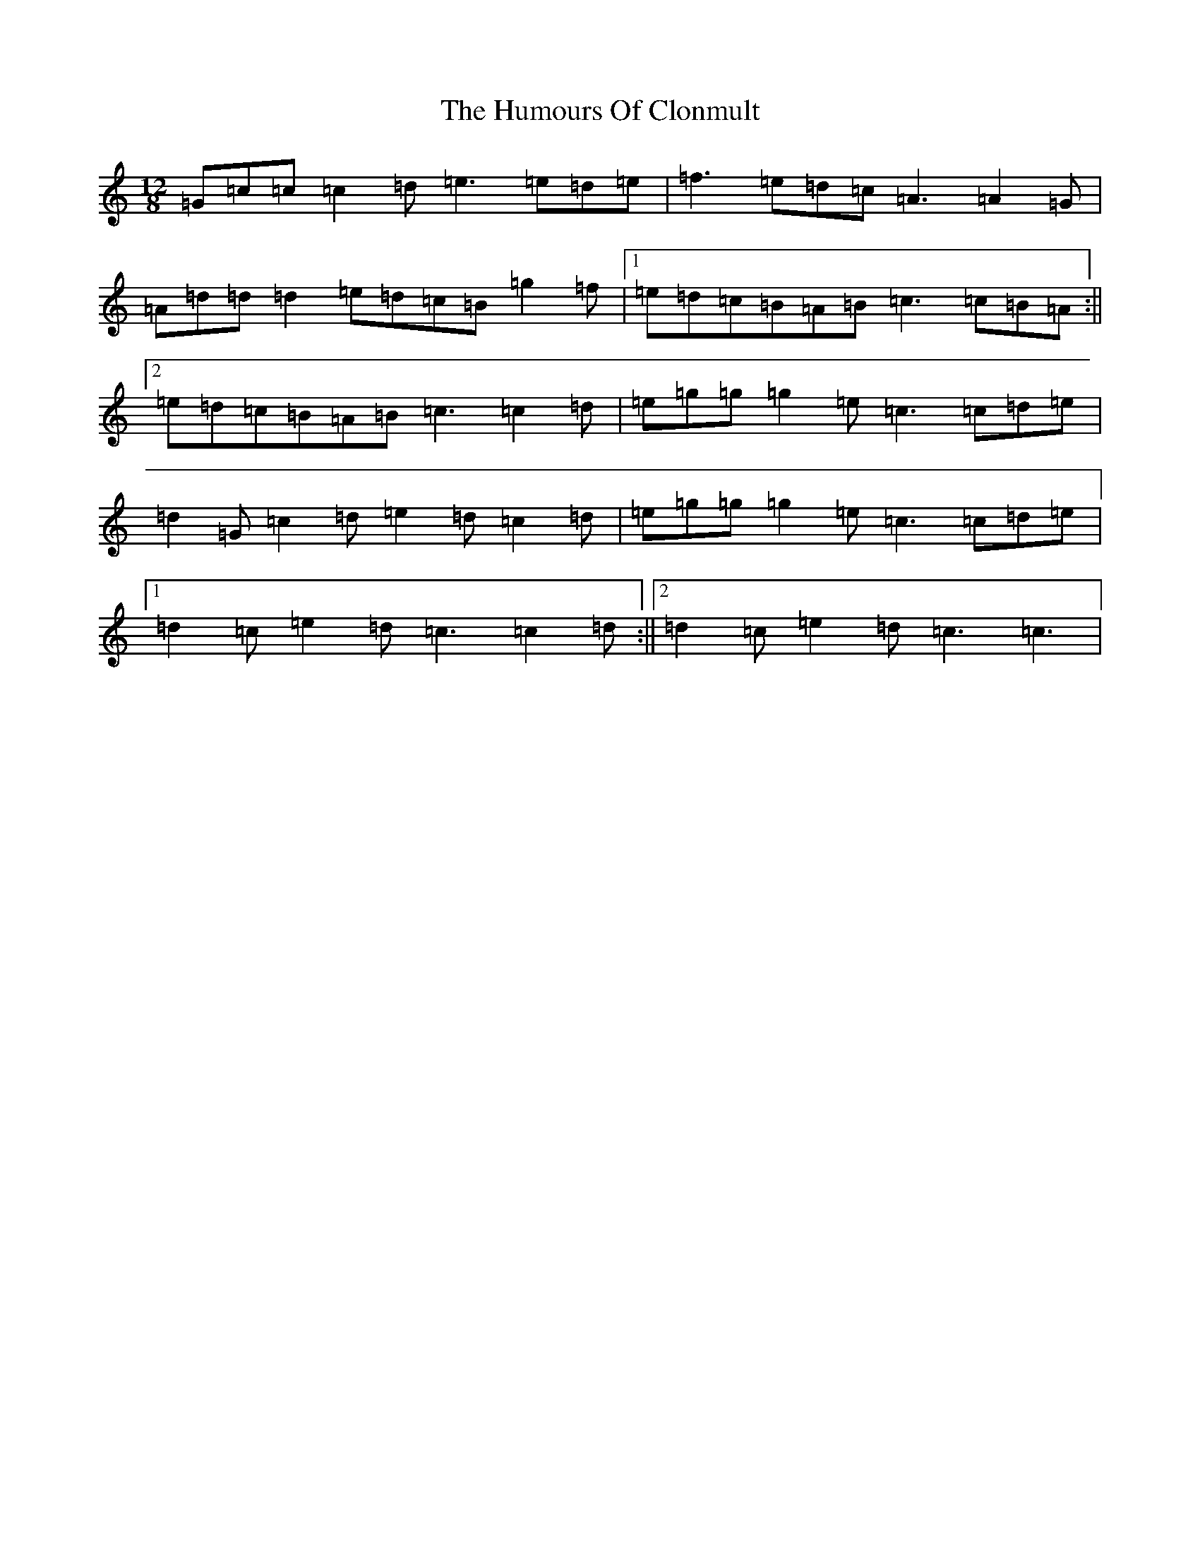 X: 9487
T: Humours Of Clonmult, The
S: https://thesession.org/tunes/5627#setting5627
R: slide
M:12/8
L:1/8
K: C Major
=G=c=c=c2=d=e3=e=d=e|=f3=e=d=c=A3=A2=G|=A=d=d=d2=e=d=c=B=g2=f|1=e=d=c=B=A=B=c3=c=B=A:||2=e=d=c=B=A=B=c3=c2=d|=e=g=g=g2=e=c3=c=d=e|=d2=G=c2=d=e2=d=c2=d|=e=g=g=g2=e=c3=c=d=e|1=d2=c=e2=d=c3=c2=d:||2=d2=c=e2=d=c3=c3|